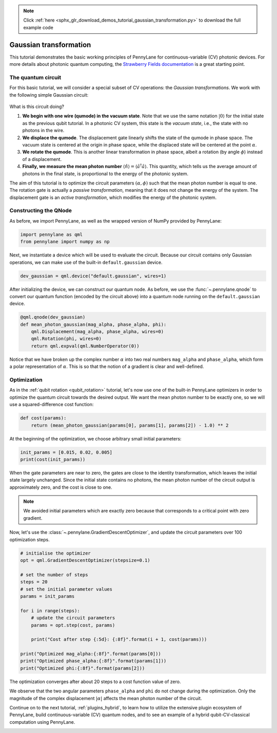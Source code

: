 .. note::
    :class: sphx-glr-download-link-note

    Click :ref:`here <sphx_glr_download_demos_tutorial_gaussian_transformation.py>` to download the full example code
.. rst-class:: sphx-glr-example-title

.. _sphx_glr_demos_tutorial_gaussian_transformation.py:


.. _gaussian_transformation:

Gaussian transformation
=======================

This tutorial demonstrates the basic working principles of PennyLane for
continuous-variable (CV) photonic devices. For more details about photonic
quantum computing, the
`Strawberry Fields documentation <https://strawberryfields.readthedocs.io/en/latest/>`_
is a great starting point.

The quantum circuit
-------------------

For this basic tutorial, we will consider a special subset of CV operations:
the *Gaussian transformations*. We work with the following simple Gaussian circuit:

.. figure:: ../demonstrations/gaussian_transformation/gaussian_transformation.svg
    :align: center
    :width: 40%
    :target: javascript:void(0);

What is this circuit doing?

1. **We begin with one wire (qumode) in the vacuum state**. Note that we use the same
   notation :math:`|0\rangle` for the initial state as the previous qubit tutorial.
   In a photonic CV system, this state is the *vacuum state*, i.e., the state with no
   photons in the wire.

2. **We displace the qumode**. The displacement gate linearly shifts the state of the
   qumode in phase space. The vacuum state is centered at the origin in phase space,
   while the displaced state will be centered at the point :math:`\alpha`.

3. **We rotate the qumode**. This is another linear transformation in phase space,
   albeit a rotation (by angle :math:`\phi`) instead of a displacement.

4. **Finally, we measure the mean photon number** :math:`\langle\hat{n}\rangle =
   \langle\hat{a}^\dagger \hat{a}\rangle`. This quantity, which tells us the average amount of
   photons in the final state, is proportional to the energy of the photonic system.

The aim of this tutorial is to optimize the circuit parameters :math:`(\alpha, \phi)`
such that the mean photon number is equal to one. The rotation gate is actually a
*passive transformation*, meaning that it does not change the energy of the system.
The displacement gate is an *active transformation*, which modifies the energy of the
photonic system.

Constructing the QNode
----------------------

As before, we import PennyLane, as well as the wrapped version of NumPy provided
by PennyLane:


.. code-block:: default


    import pennylane as qml
    from pennylane import numpy as np







Next, we instantiate a device which will be used to evaluate the circuit.
Because our circuit contains only Gaussian operations, we can make use of the
built-in ``default.gaussian`` device.


.. code-block:: default


    dev_gaussian = qml.device("default.gaussian", wires=1)







After initializing the device, we can construct our quantum node. As before, we use the
:func:`~.pennylane.qnode` to convert our quantum function
(encoded by the circuit above) into a quantum node running on the ``default.gaussian``
device.


.. code-block:: default



    @qml.qnode(dev_gaussian)
    def mean_photon_gaussian(mag_alpha, phase_alpha, phi):
        qml.Displacement(mag_alpha, phase_alpha, wires=0)
        qml.Rotation(phi, wires=0)
        return qml.expval(qml.NumberOperator(0))








Notice that we have broken up the complex number :math:`\alpha` into two real
numbers ``mag_alpha`` and ``phase_alpha``, which form a polar representation of
:math:`\alpha`. This is so that the notion of a gradient is clear and well-defined.

Optimization
------------

As in the :ref:`qubit rotation <qubit_rotation>` tutorial, let's now use one
of the built-in PennyLane optimizers in order to optimize the quantum circuit
towards the desired output. We want the mean photon number to be exactly one,
so we will use a squared-difference cost function:


.. code-block:: default



    def cost(params):
        return (mean_photon_gaussian(params[0], params[1], params[2]) - 1.0) ** 2








At the beginning of the optimization, we choose arbitrary small initial parameters:


.. code-block:: default


    init_params = [0.015, 0.02, 0.005]
    print(cost(init_params))





.. rst-class:: sphx-glr-script-out

 Out:

 .. code-block:: none

    0.9995500506249999


When the gate parameters are near to zero, the gates are close to the
identity transformation, which leaves the initial state largely unchanged.
Since the initial state contains no photons, the mean photon number of the
circuit output is approximately zero, and the cost is close to one.

.. note::

    We avoided initial parameters which are exactly zero because that
    corresponds to a critical point with zero gradient.

Now, let's use the :class:`~.pennylane.GradientDescentOptimizer`, and update the circuit
parameters over 100 optimization steps.


.. code-block:: default


    # initialise the optimizer
    opt = qml.GradientDescentOptimizer(stepsize=0.1)

    # set the number of steps
    steps = 20
    # set the initial parameter values
    params = init_params

    for i in range(steps):
        # update the circuit parameters
        params = opt.step(cost, params)

        print("Cost after step {:5d}: {:8f}".format(i + 1, cost(params)))

    print("Optimized mag_alpha:{:8f}".format(params[0]))
    print("Optimized phase_alpha:{:8f}".format(params[1]))
    print("Optimized phi:{:8f}".format(params[2]))





.. rst-class:: sphx-glr-script-out

 Out:

 .. code-block:: none

    Cost after step     1: 0.999118
    Cost after step     2: 0.998273
    Cost after step     3: 0.996618
    Cost after step     4: 0.993382
    Cost after step     5: 0.987074
    Cost after step     6: 0.974837
    Cost after step     7: 0.951332
    Cost after step     8: 0.907043
    Cost after step     9: 0.826649
    Cost after step    10: 0.690812
    Cost after step    11: 0.490303
    Cost after step    12: 0.258845
    Cost after step    13: 0.083224
    Cost after step    14: 0.013179
    Cost after step    15: 0.001001
    Cost after step    16: 0.000049
    Cost after step    17: 0.000002
    Cost after step    18: 0.000000
    Cost after step    19: 0.000000
    Cost after step    20: 0.000000
    Optimized mag_alpha:0.999994
    Optimized phase_alpha:0.020000
    Optimized phi:0.005000


The optimization converges after about 20 steps to a cost function value
of zero.

We observe that the two angular parameters ``phase_alpha`` and ``phi``
do not change during the optimization. Only the magnitude of the complex
displacement :math:`|\alpha|` affects the mean photon number of the circuit.

Continue on to the next tutorial, :ref:`plugins_hybrid`, to learn how to
utilize the extensive plugin ecosystem of PennyLane,
build continuous-variable (CV) quantum nodes, and to see an example of a
hybrid qubit-CV-classical computation using PennyLane.


.. rst-class:: sphx-glr-timing

   **Total running time of the script:** ( 0 minutes  1.658 seconds)


.. _sphx_glr_download_demos_tutorial_gaussian_transformation.py:


.. only :: html

 .. container:: sphx-glr-footer
    :class: sphx-glr-footer-example



  .. container:: sphx-glr-download

     :download:`Download Python source code: tutorial_gaussian_transformation.py <tutorial_gaussian_transformation.py>`



  .. container:: sphx-glr-download

     :download:`Download Jupyter notebook: tutorial_gaussian_transformation.ipynb <tutorial_gaussian_transformation.ipynb>`


.. only:: html

 .. rst-class:: sphx-glr-signature

    `Gallery generated by Sphinx-Gallery <https://sphinx-gallery.readthedocs.io>`_
